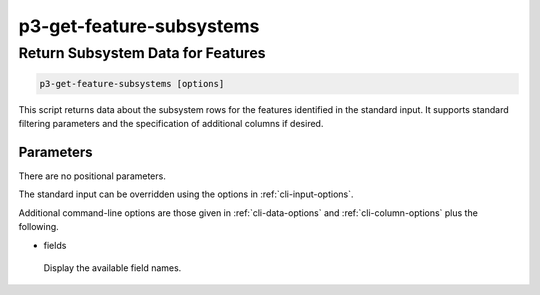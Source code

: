 .. _cli::p3-get-feature-subsystems:


#########################
p3-get-feature-subsystems
#########################


**********************************
Return Subsystem Data for Features
**********************************



.. code-block:: perl

     p3-get-feature-subsystems [options]


This script returns data about the subsystem rows for the features identified in the standard input. It supports standard filtering
parameters and the specification of additional columns if desired.

Parameters
==========


There are no positional parameters.

The standard input can be overridden using the options in :ref:`cli-input-options`.

Additional command-line options are those given in :ref:`cli-data-options` and :ref:`cli-column-options` plus the following.


- fields
 
 Display the available field names.
 




